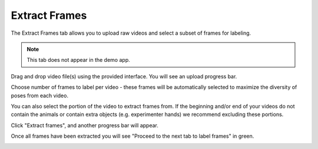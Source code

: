 .. _tab_extract_frames:

##############
Extract Frames
##############

The Extract Frames tab allows you to upload raw videos and select a subset of frames for labeling.

.. note::

    This tab does not appear in the demo app.

.. image:: https://imgur.com/OTL8myA.png

Drag and drop video file(s) using the provided interface. You will see an upload progress bar.

.. image:: https://imgur.com/TChOcFH.png

Choose number of frames to label per video - these frames will be automatically selected to
maximize the diversity of poses from each video.

You can also select the portion of the video to extract frames from.
If the beginning and/or end of your videos do not contain the animals or contain extra objects
(e.g. experimenter hands) we recommend excluding these portions.

Click "Extract frames", and another progress bar will appear.

.. image:: https://imgur.com/U258Vah.png

Once all frames have been extracted you will see "Proceed to the next tab to label frames" in green.

.. image:: https://imgur.com/F9y1aPv.png
